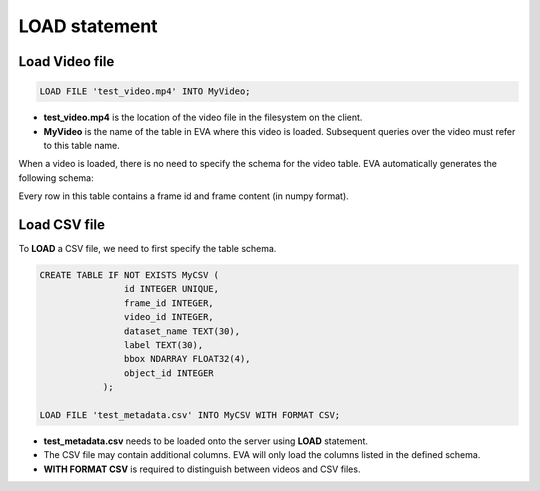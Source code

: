 LOAD statement
======

.. _1-load-the-video-file:

Load Video file
~~~~~

.. code:: mysql

   LOAD FILE 'test_video.mp4' INTO MyVideo;

-  **test_video.mp4** is the location of the video file in the filesystem on the client.
-  **MyVideo** is the name of the table in EVA where this video is loaded. Subsequent queries over the video must refer to this table name.

When a video is loaded, there is no need to specify the schema for the video table. EVA automatically generates the following schema:

.. list-table:: MyVideo
   :widths: 25 50
   :header-rows: 1

   * - id
     - data
   * - 1
     - [[[ 0 2 0]\n [0 0 0]\n...
   * - 2
     - [[[ 1 1 0]\n [0 1 2]\n...
   ...
   * - 1000
     - [[[ 1 2 0]\n [2 1 0]\n...

Every row in this table contains a frame id and frame content (in numpy format).

.. _2-load-the-csv-file:

Load CSV file
~~~~~

To **LOAD** a CSV file, we need to first specify the table schema.

.. code:: mysql

   CREATE TABLE IF NOT EXISTS MyCSV (
                   id INTEGER UNIQUE,
                   frame_id INTEGER,
                   video_id INTEGER,
                   dataset_name TEXT(30),
                   label TEXT(30),
                   bbox NDARRAY FLOAT32(4),
                   object_id INTEGER
               );

   LOAD FILE 'test_metadata.csv' INTO MyCSV WITH FORMAT CSV;

-  **test_metadata.csv** needs to be loaded onto the server using
   **LOAD** statement.
-  The CSV file may contain additional columns. EVA will only load
   the columns listed in the defined schema.
-  **WITH FORMAT CSV** is required to distinguish between videos and CSV files.
